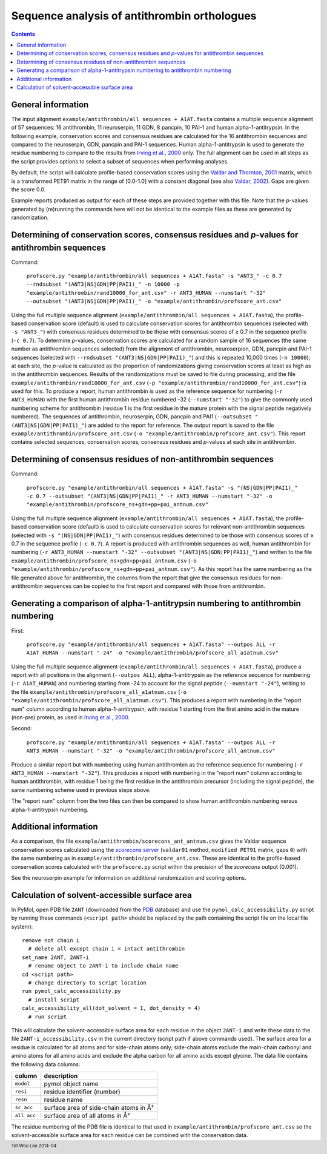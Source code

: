 Sequence analysis of antithrombin orthologues
=============================================

.. contents::
.. footer:: Tet Woo Lee 2014-04

General information
-------------------

The input alignment ``example/antithrombin/all sequences + A1AT.fasta`` contains a multiple sequence alignment of 57 sequences: 16 antithrombin, 11 neuroserpin, 11 GDN, 8 pancpin, 10 PAI-1 and human alpha-1-antitrypsin. In the following example, conservation scores and consensus residues are calculated for the 16 antithrombin sequences and compared to the neuroserpin, GDN, pancpin and PAI-1 sequences. Human alpha-1-antitrypsin is used to generate the residue numbering to compare to the results from `Irving et al., 2000`_ only. The full alignment can be used in all steps as the script provides options to select a subset of sequences when performing analyses. 

.. _`Irving et al., 2000`: http://www.ncbi.nlm.nih.gov/pubmed/11116082

By default, the script will calculate profile-based conservation scores using the `Valdar and Thornton, 2001`_ matrix, which is a transformed PET91 matrix in the range of [0.0-1.0] with a constant diagonal (see also `Valdar, 2002`_). Gaps are given the score 0.0.

.. _`Valdar and Thornton, 2001`: http://www.ncbi.nlm.nih.gov/pubmed/11093265
.. _`Valdar, 2002`: http://www.ncbi.nlm.nih.gov/pubmed/12112692

Example reports produced as output for each of these steps are provided together with this file. Note that the *p*-values generated by (re)running the commands here will not be identical to the example files as these are generated by randomization.

Determining of conservation scores, consensus residues and *p*-values for antithrombin sequences
------------------------------------------------------------------------------------------------

Command: 

  ``profscore.py "example/antithrombin/all sequences + A1AT.fasta" -s "ANT3_" -c 0.7 --rndsubset "(ANT3|NS|GDN|PP|PAI1)_" -n 10000 -p "example/antithrombin/rand10000_for_ant.csv" -r ANT3_HUMAN --numstart "-32" --outsubset "(ANT3|NS|GDN|PP|PAI1)_" -o "example/antithrombin/profscore_ant.csv"``

Using the full multiple sequence alignment (``example/antithrombin/all sequences + A1AT.fasta``), the profile-based conservation score (default) is used to calculate conservation scores for antithrombin sequences (selected with ``-s "ANT3_"``) with consensus residues determined to be those with consensus scores of ≥ 0.7 in the sequence profile (``-c 0.7``). To determine *p*-values, conservation scores are calculated for a random sample of 16 sequences (the same number as antithrombin sequences selected) from the alignment of antithrombin, neuroserpion, GDN, pancpin and PAI-1 sequences (selected with ``--rndsubset "(ANT3|NS|GDN|PP|PAI1)_"``) and this is repeated 10,000 times (``-n 10000``); at each site, the *p*-value is calculated as the proportion of randomizations giving conservation scores at least as high as in the antithrombin sequences. Results of the randomizations must be saved to file during processing, and the file ``example/antithrombin/rand10000_for_ant.csv`` (``-p "example/antithrombin/rand10000_for_ant.csv"``) is used for this. To produce a report, human antithrombin is used as the reference sequence for numbering (``-r ANT3_HUMAN``) with the first human antithrombin residue numbered -32 (``--numstart "-32"``) to give the commonly used numbering scheme for antithrombin (residue 1 is the first residue in the mature protein with the signal peptide negatively numbered). The sequences of antithrombin, neuroserpin, GDN, pancpin and PAI1 (``--outsubset "(ANT3|NS|GDN|PP|PAI1)_"``) are added to the report for reference. The output report is saved to the file ``example/antithrombin/profscore_ant.csv`` (``-o "example/antithrombin/profscore_ant.csv"``). This report contains selected sequences, conservation scores, consensus residues and *p*-values at each site in antithrombin.


Determining of consensus residues of non-antithrombin sequences
---------------------------------------------------------------

Command:

  ``profscore.py "example/antithrombin/all sequences + A1AT.fasta" -s "(NS|GDN|PP|PAI1)_" -c 0.7 --outsubset "(ANT3|NS|GDN|PP|PAI1)_" -r ANT3_HUMAN --numstart "-32" -o "example/antithrombin/profscore_ns+gdn+pp+pai_antnum.csv"``

Using the full multiple sequence alignment (``example/antithrombin/all sequences + A1AT.fasta``), the profile-based conservation score (default) is used to calculate conservation scores for relevant non-antithrombin sequences (selected with ``-s "(NS|GDN|PP|PAI1)_"``) with consensus residues determined to be those with consensus scores of ≥ 0.7 in the sequence profile (``-c 0.7``). A report is produced with antithrombin sequences as well, human antithrombin for numbering (``-r ANT3_HUMAN --numstart "-32" --outsubset "(ANT3|NS|GDN|PP|PAI1)_"``) and written to the file ``example/antithrombin/profscore_ns+gdn+pp+pai_antnum.csv`` (``-o "example/antithrombin/profscore_ns+gdn+pp+pai_antnum.csv"``). As this report has the same numbering as the file generated above for antithrombin, the columns from the report that give the consensus residues for non-antithrombin sequences can be copied to the first report and compared with those from antithrombin.


Generating a comparison of alpha-1-antitrypsin numbering to antithrombin numbering
----------------------------------------------------------------------------------

First:

  ``profscore.py "example/antithrombin/all sequences + A1AT.fasta" --outpos ALL -r A1AT_HUMAN --numstart "-24" -o "example/antithrombin/profscore_all_a1atnum.csv"``
  
Using the full multiple sequence alignment (``example/antithrombin/all sequences + A1AT.fasta``), produce a report with all positions in the alignment (``--outpos ALL``), alpha-1-antitrypsin as the reference sequence for numbering (``-r A1AT_HUMAN``) and numbering starting from -24 to account for the signal peptide (``--numstart "-24"``), writing to the file ``example/antithrombin/profscore_all_a1atnum.csv`` (``-o "example/antithrombin/profscore_all_a1atnum.csv"``). This produces a report with numbering in the "report num" column according to human alpha-1-antitrypsin, with residue 1 starting from the first amino acid in the mature (non-pre) protein, as used in `Irving et al., 2000`_. 

Second:

  ``profscore.py "example/antithrombin/all sequences + A1AT.fasta" --outpos ALL -r ANT3_HUMAN --numstart "-32" -o "example/antithrombin/profscore_all_antnum.csv"``

Produce a similar report but with numbering using human antithrombin as the reference sequence for numbering (``-r ANT3_HUMAN --numstart "-32"``). This produces a report with numbering in the "report num" column according to human antithrombin, with residue 1 being the first residue in the antithrombin precursor (including the signal peptide), the same numbering scheme used in previous steps above.

The "report num" column from the two files can then be compared to show human antithrombin numbering versus alpha-1-antitrypsin numbering.

Additional information
----------------------

As a comparison, the file ``example/antithrombin/scorecons_ant_antnum.csv`` gives the Valdar sequence conservation scores calculated using the |scorecons server|_ (``valdar01`` method, ``modified PET91`` matrix, gaps ``0``) with the same numbering as in ``example/antithrombin/profscore_ant.csv``. These are identical to the profile-based conservation scores calculated with the ``profscore.py`` script within the precision of the *scorecons* output (0.001).

.. _scorecons server: https://www.ebi.ac.uk/thornton-srv/databases/cgi-bin/valdar/scorecons_server.pl
.. |scorecons server| replace:: *scorecons* server

See the neuroserpin example for information on additional randomization and scoring options.

Calculation of solvent-accessible surface area
----------------------------------------------

In PyMol, open PDB file ``2ANT`` (downloaded from the PDB_ database) and use the ``pymol_calc_accessibility.py`` script by running these commands (``<script path>`` should be replaced by the path containing the script file on the local file system)::

  remove not chain i
    # delete all except chain i = intact antithrombin
  set_name 2ANT, 2ANT-i
    # rename object to 2ANT-i to include chain name
  cd <script path>
    # change directory to script location
  run pymol_calc_accessibility.py
    # install script
  calc_accessibility_all(dot_solvent = 1, dot_density = 4)
    # run script

.. _PDB: http://www.rcsb.org/

This will calculate the solvent-accessible surface area for each residue in the object ``2ANT-i`` and write these data to the file ``2ANT-i_accessibility.csv`` in the current directory (script path if above commands used). The surface area for a residue is calculated for all atoms and for side-chain atoms only; side-chain atoms exclude the main-chain carbonyl and amino atoms for all amino acids and exclude the alpha carbon for all amino acids except glycine. The data file contains the following data columns:

===========    ======================================
column         description
===========    ======================================
``model``      pymol object name
``resi``       residue identifier (number)
``resn``       residue name
``sc_acc``     surface area of side-chain atoms in Å²
``all_acc``    surface area of all atoms in Å²
===========    ======================================

The residue numbering of the PDB file is identical to that used in ``example/antithrombin/profscore_ant.csv`` so the solvent-accessible surface area for each residue can be combined with the conservation data.

